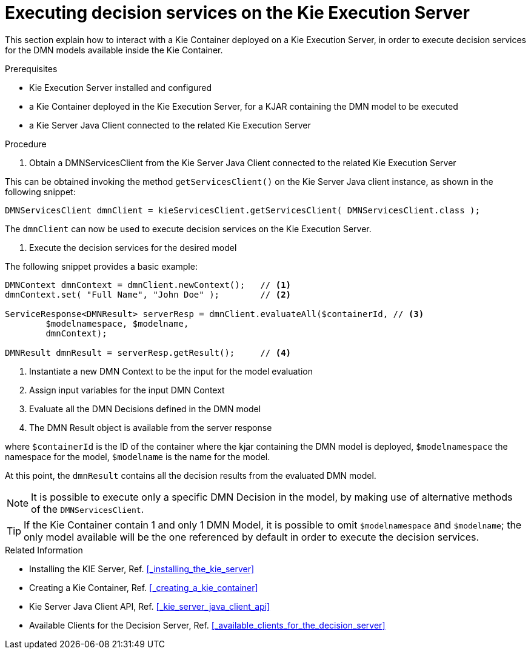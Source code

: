 [#executing_decision_services_on_the_kie_execution_server]
= Executing decision services on the Kie Execution Server
:imagesdir: ..

This section explain how to interact with a Kie Container deployed on a Kie Execution Server, in order to execute decision services for the DMN models available inside the Kie Container. 

.Prerequisites

* Kie Execution Server installed and configured

* a Kie Container deployed in the Kie Execution Server, for a KJAR containing the DMN model to be executed

* a Kie Server Java Client connected to the related Kie Execution Server

.Procedure

. Obtain a DMNServicesClient from the Kie Server Java Client connected to the related Kie Execution Server

This can be obtained invoking the method `getServicesClient()` on the Kie Server Java client instance, as shown in the following snippet:

[source]
----
DMNServicesClient dmnClient = kieServicesClient.getServicesClient( DMNServicesClient.class );
----

The `dmnClient` can now be used to execute decision services on the Kie Execution Server.

. Execute the decision services for the desired model

The following snippet provides a basic example:

[source,java]
----
DMNContext dmnContext = dmnClient.newContext();   // <1>
dmnContext.set( "Full Name", "John Doe" );        // <2>

ServiceResponse<DMNResult> serverResp = dmnClient.evaluateAll($containerId, // <3>
        $modelnamespace, $modelname,                                         
        dmnContext);
        
DMNResult dmnResult = serverResp.getResult();     // <4>
----
<1> Instantiate a new DMN Context to be the input for the model evaluation
<2> Assign input variables for the input DMN Context 
<3> Evaluate all the DMN Decisions defined in the DMN model
<4> The DMN Result object is available from the server response

where `$containerId` is the ID of the container where the kjar containing the DMN model is deployed, 
`$modelnamespace` the namespace for the model, 
`$modelname` is the name for the model.

At this point, the `dmnResult` contains all the decision results from the evaluated DMN model. 

NOTE: It is possible to execute only a specific DMN Decision in the model, by making use of alternative methods of the `DMNServicesClient`.

TIP: If the Kie Container contain 1 and only 1 DMN Model, it is possible to omit `$modelnamespace` and `$modelname`; the only model available will be the one
referenced by default in order to execute the decision services.

.Related Information

* Installing the KIE Server, Ref. <<_installing_the_kie_server>>

* Creating a Kie Container, Ref. <<_creating_a_kie_container>>

* Kie Server Java Client API, Ref. <<_kie_server_java_client_api>>

* Available Clients for the Decision Server, Ref. <<_available_clients_for_the_decision_server>>